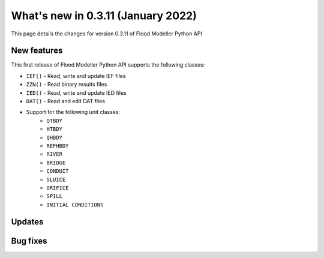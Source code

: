 ************************************
What's new in 0.3.11 (January 2022)
************************************

This page details the changes for version 0.3.11 of Flood Modeller Python API

New features
--------------
This first release of Flood Modeller Python API supports the following classes:

- ``IEF()`` - Read, write and update IEF files 
- ``ZZN()`` - Read binary results files 
- ``IED()`` - Read, write and update IED files
- ``DAT()`` - Read and edit DAT files
- Support for the following unit classes:
   - ``QTBDY``
   - ``HTBDY``
   - ``QHBDY``
   - ``REFHBDY``
   - ``RIVER``
   - ``BRIDGE``
   - ``CONDUIT``
   - ``SLUICE``
   - ``ORIFICE``
   - ``SPILL``
   - ``INITIAL CONDITIONS``

Updates
--------------

Bug fixes
--------------
